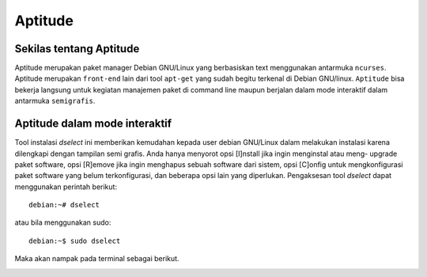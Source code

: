Aptitude
=======
Sekilas tentang Aptitude
------------------------

Aptitude merupakan paket manager Debian GNU/Linux yang berbasiskan text menggunakan antarmuka ``ncurses``. Aptitude merupakan ``front-end`` lain dari tool ``apt-get`` yang sudah begitu terkenal di Debian GNU/linux. 
``Aptitude`` bisa bekerja langsung untuk kegiatan manajemen paket di command line maupun berjalan dalam mode interaktif dalam antarmuka ``semigrafis``.

Aptitude dalam mode interaktif
------------------------------
 
Tool instalasi `dselect` ini memberikan kemudahan kepada user debian
GNU/Linux dalam melakukan instalasi karena dilengkapi dengan tampilan semi
grafis. Anda hanya menyorot opsi [I]nstall jika ingin menginstal atau meng-
upgrade paket software, opsi [R]emove jika ingin menghapus sebuah software
dari sistem, opsi [C]onfig untuk mengkonfigurasi paket software yang belum
terkonfigurasi, dan beberapa opsi lain yang diperlukan. Pengaksesan tool
`dselect` dapat menggunakan perintah berikut::

 debian:~# dselect

atau bila menggunakan sudo::

 debian:~$ sudo dselect

Maka akan nampak pada terminal sebagai berikut.

.. image:: ../images/paket/dselect.png
